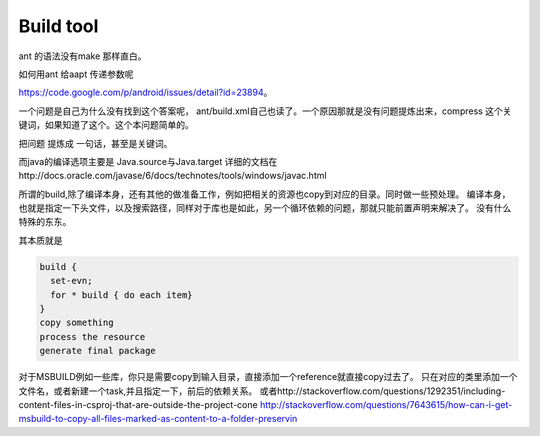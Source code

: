**********
Build tool
**********

ant 的语法没有make 那样直白。

如何用ant 给aapt 传递参数呢

https://code.google.com/p/android/issues/detail?id=23894。

一个问题是自己为什么没有找到这个答案呢， ant/build.xml自己也读了。一个原因那就是没有问题提炼出来，compress 这个关键词，如果知道了这个。这个本问题简单的。

把问题 提炼成 一句话，甚至是关键词。

而java的编译选项主要是
Java.source与Java.target
详细的文档在http://docs.oracle.com/javase/6/docs/technotes/tools/windows/javac.html


所谓的build,除了编译本身，还有其他的做准备工作，例如把相关的资源也copy到对应的目录。同时做一些预处理。
编译本身，也就是指定一下头文件，以及搜索路径，同样对于库也是如此，另一个循环依赖的问题，那就只能前置声明来解决了。
没有什么特殊的东东。

其本质就是

.. code-block:: sh

   build {
     set-evn;
     for * build { do each item}
   }
   copy something
   process the resource
   generate final package


对于MSBUILD例如一些库，你只是需要copy到输入目录，直接添加一个reference就直接copy过去了。 只在对应的类里添加一个文件名，或者新建一个task,并且指定一下，前后的依赖关系。
或者http://stackoverflow.com/questions/1292351/including-content-files-in-csproj-that-are-outside-the-project-cone 
http://stackoverflow.com/questions/7643615/how-can-i-get-msbuild-to-copy-all-files-marked-as-content-to-a-folder-preservin
